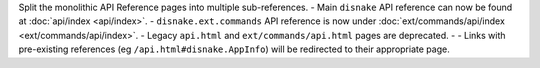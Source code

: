 Split the monolithic API Reference pages into multiple sub-references.
- Main ``disnake`` API reference can now be found at :doc:`api/index <api/index>`.
- ``disnake.ext.commands`` API reference is now under :doc:`ext/commands/api/index <ext/commands/api/index>`.
- Legacy ``api.html`` and ``ext/commands/api.html`` pages are deprecated.
- - Links with pre-existing references (eg ``/api.html#disnake.AppInfo``) will be redirected to their appropriate page.
